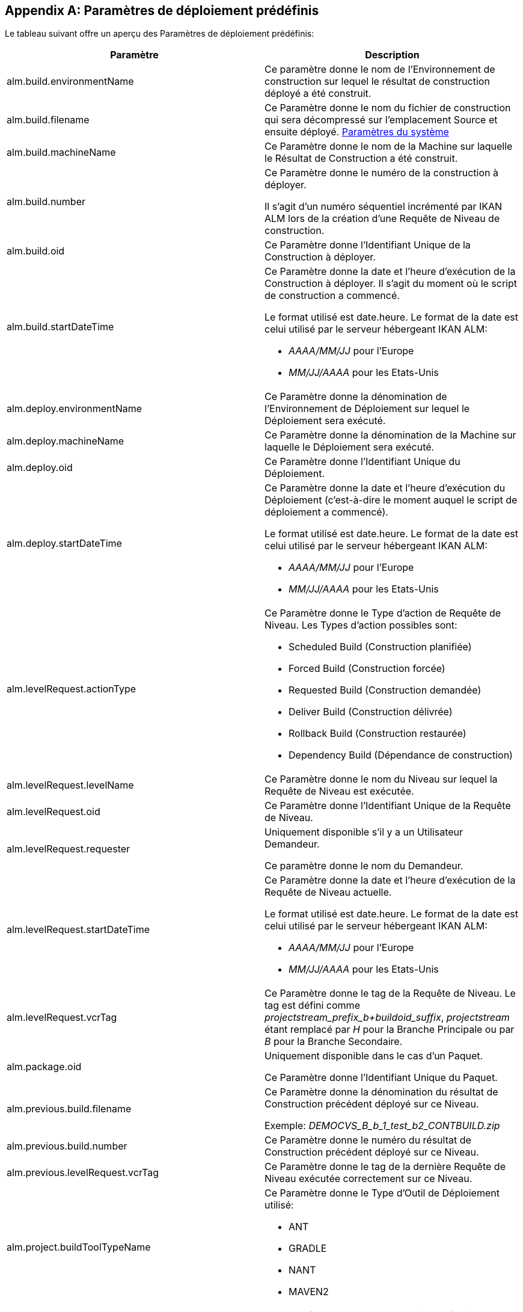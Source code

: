 
:sectnums!:

[appendix]
[[_predefineddeployparameters]]
== Paramètres de déploiement prédéfinis 
(((Paramètres prédéfinis ,Déploiement)))  (((Paramètres de déploiement ,Paramètres de déploiement prédéfinis))) 

Le tableau suivant offre un aperçu des Paramètres de déploiement prédéfinis:

[cols="1,1", frame="topbot", options="header"]
|===
| Paramètre
| Description

|alm.build.environmentName
|Ce paramètre donne le nom de l'Environnement de construction sur lequel le résultat de construction déployé a été construit.

|alm.build.filename
|Ce Paramètre donne le nom du fichier de construction qui sera décompressé sur l`'emplacement Source et ensuite déployé. <<GlobAdm_System.adoc#_globadm_system_settings,Paramètres du système>>

|alm.build.machineName
|Ce Paramètre donne le nom de la Machine sur laquelle le Résultat de Construction a été construit.

|alm.build.number
|Ce Paramètre donne le numéro de la construction à déployer.

Il s`'agit d`'un numéro séquentiel incrémenté par IKAN ALM lors de la création d`'une Requête de Niveau de construction.

|alm.build.oid
|Ce Paramètre donne l`'Identifiant Unique de la Construction à déployer.

|alm.build.startDateTime
a|Ce Paramètre donne la date et l`'heure d`'exécution de la Construction à déployer.
Il s`'agit du moment où le script de construction a commencé.

Le format utilisé est date.heure.
Le format de la date est celui utilisé par le serveur hébergeant IKAN ALM:

* _AAAA/MM/JJ_ pour l`'Europe
* _MM/JJ/AAAA_ pour les Etats-Unis

|alm.deploy.environmentName
|Ce Paramètre donne la dénomination de l`'Environnement de Déploiement sur lequel le Déploiement sera exécuté.

|alm.deploy.machineName
|Ce Paramètre donne la dénomination de la Machine sur laquelle le Déploiement sera exécuté.

|alm.deploy.oid
|Ce Paramètre donne l`'Identifiant Unique du Déploiement.

|alm.deploy.startDateTime
a|Ce Paramètre donne la date et l`'heure d`'exécution du Déploiement (c`'est-à-dire le moment auquel le script de déploiement a commencé).

Le format utilisé est date.heure.
Le format de la date est celui utilisé par le serveur hébergeant IKAN ALM:

* _AAAA/MM/JJ_ pour l`'Europe
* _MM/JJ/AAAA_ pour les Etats-Unis

|alm.levelRequest.actionType
a|Ce Paramètre donne le Type d`'action de Requête de Niveau.
Les Types d`'action possibles sont:

* Scheduled Build (Construction planifiée)
* Forced Build (Construction forcée)
* Requested Build (Construction demandée)
* Deliver Build (Construction délivrée)
* Rollback Build (Construction restaurée)
* Dependency Build (Dépendance de construction)

|alm.levelRequest.levelName
|Ce Paramètre donne le nom du Niveau sur lequel la Requête de Niveau est exécutée.

|alm.levelRequest.oid
|Ce Paramètre donne l`'Identifiant Unique de la Requête de Niveau.

|alm.levelRequest.requester
|Uniquement disponible s'il y a un Utilisateur Demandeur.

Ce paramètre donne le nom du Demandeur.

|alm.levelRequest.startDateTime
a|Ce Paramètre donne la date et l`'heure d`'exécution de la Requête de Niveau actuelle.

Le format utilisé est date.heure.
Le format de la date est celui utilisé par le serveur hébergeant IKAN ALM:

* _AAAA/MM/JJ_ pour l`'Europe
* _MM/JJ/AAAA_ pour les Etats-Unis

|alm.levelRequest.vcrTag
|Ce Paramètre donne le tag de la Requête de Niveau.
Le tag est défini comme __projectstream_prefix_b+buildoid_suffix__, _projectstream_ étant remplacé par _H_ pour la Branche Principale ou par _B_ pour la Branche Secondaire.

|alm.package.oid
|Uniquement disponible dans le cas d'un Paquet.

Ce Paramètre donne l`'Identifiant Unique du Paquet.

|alm.previous.build.filename
|Ce Paramètre donne la dénomination du résultat de Construction précédent déployé sur ce Niveau.

Exemple: _DEMOCVS_B_b_1_test_b2_CONTBUILD.zip_

|alm.previous.build.number
|Ce Paramètre donne le numéro du résultat de Construction précédent déployé sur ce Niveau.

|alm.previous.levelRequest.vcrTag
|Ce Paramètre donne le tag de la dernière Requête de Niveau exécutée correctement sur ce Niveau.

|alm.project.buildToolTypeName
a|Ce Paramètre donne le Type d`'Outil de Déploiement utilisé:

* ANT
* GRADLE
* NANT
* MAVEN2

|alm.project.deployToolTypeName
a|Ce Paramètre donne le Type d`'Outil de Déploiement utilisé:

* ANT
* GRADLE
* NANT
* MAVEN2

|alm.project.description
|Ce Paramètre donne la description du Projet dans IKAN ALM.

|alm.project.name
|Ce Paramètre donne la dénomination du Projet dans IKAN ALM.
Cette dénomination peut être différente de la dénomination du Projet dans le Référentiel de Contrôle de Version (RCV) utilisé (voir alm.project.vcrProjectName)

|alm.package.name
|Ce Paramètre n`'est disponible que pour les Projets de type "`Paquets`". Il donne le nom du Paquet associé à la Requête de Niveau.

|alm.project.vcrName
|Ce Paramètre donne la dénomination du RCV (telle que définie dans la section __Administration
Globale__) auquel le Projet est relié.

|alm.project.vcrProjectName
|Ce Paramètre donne la dénomination du Projet dans le RCV.
Cette dénomination peut être différente de la dénomination du Projet dans IKAN ALM (voir alm.project.name).

|alm.projectStream.buildPrefix
|Ce Paramètre donne le préfixe de Construction défini pour la Branche.

|alm.projectStream.buildSuffix
|Ce Paramètre donne le suffixe de Construction défini pour la Branche.

|alm.projectStream.description
|Ce Paramètre donne la description de la Branche.

|alm.projectStream.type
a|Ce Paramètre donne le Type de Branche:

* H = Branche Principale
* B = Branche Secondaire

|alm.projectStream.vcrBranchId
|Ce Paramètre donne l`'Identifiant Unique de la Branche dans le RCV défini dans la Branche dans IKAN ALM (uniquement pour les Branches Secondaires).

|Source
|Ce Paramètre donne l`'emplacement Source tel que défini pour l`'Environnement de Déploiement actuel.
Ce nom sera complété avec le numéro du alm.deploy.oid pour créer le répertoire de travail complet.

|target
|Ce Paramètre donne l`'emplacement de la Cible tel que défini pour l`'Environnement de Déploiement actuel, c`'est-à-dire la Cible de l`'action de déploiement. 
|===

:sectnums:
